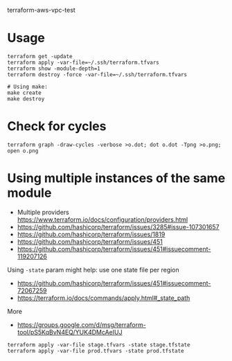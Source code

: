terraform-aws-vpc-test

* Usage
#+BEGIN_SRC
terraform get -update
terraform apply -var-file=~/.ssh/terraform.tfvars
terraform show -module-depth=1
terraform destroy -force -var-file=~/.ssh/terraform.tfvars
#+END_SRC

#+BEGIN_SRC
# Using make:
make create
make destroy
#+END_SRC

* Check for cycles

#+BEGIN_SRC
terraform graph -draw-cycles -verbose >o.dot; dot o.dot -Tpng >o.png; open o.png
#+END_SRC

* Using multiple instances of the same module
+ Multiple providers https://www.terraform.io/docs/configuration/providers.html
+ https://github.com/hashicorp/terraform/issues/3285#issue-107301657
+ https://github.com/hashicorp/terraform/issues/1819
+ https://github.com/hashicorp/terraform/issues/451
+ https://github.com/hashicorp/terraform/issues/451#issuecomment-119207126

Using =-state= param might help: use one state file per region
+ https://github.com/hashicorp/terraform/issues/451#issuecomment-72067259
+ https://terraform.io/docs/commands/apply.html#_state_path

More
+ https://groups.google.com/d/msg/terraform-tool/pS5KqBvN4EQ/YUK4DMcAeIUJ
#+BEGIN_SRC
terraform apply -var-file stage.tfvars -state stage.tfstate
terraform apply -var-file prod.tfvars -state prod.tfstate
#+END_SRC
